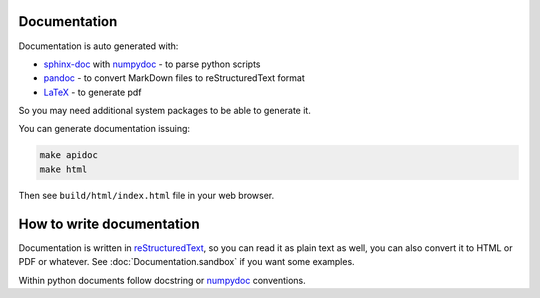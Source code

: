 
Documentation
==================================================

Documentation is auto generated with:

- `sphinx-doc`_ with `numpydoc`_ - to parse python scripts
- `pandoc`_ - to convert MarkDown files to reStructuredText format
- `LaTeX`_ - to generate pdf

.. _sphinx-doc: http://sphinx-doc.org/
.. _pandoc: http://pandoc.org/
.. _LaTeX: http://www.latex-project.org/

So you may need additional system packages to be able to generate it.

You can generate documentation issuing:

.. code:: bash

    make apidoc
    make html

Then see ``build/html/index.html`` file in your web browser.

How to write documentation
==================================================

Documentation is written in `reStructuredText`_, so you can read it as plain text as well, you can also convert it to HTML or PDF or whatever. See :doc:`Documentation.sandbox` if you want some examples.

.. _reStructuredText: http://docutils.sourceforge.net/rst.html

Within python documents follow docstring or `numpydoc`_ conventions.

.. _numpydoc: https://github.com/numpy/numpy/blob/master/doc/HOWTO_DOCUMENT.rst.txt


